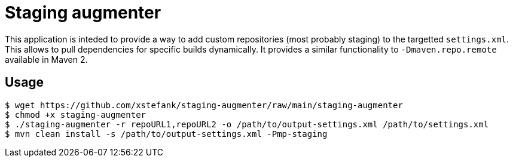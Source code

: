 = Staging augmenter

This application is inteded to provide a way to add custom repositories (most
probably staging) to the targetted `settings.xml`. This allows to pull dependencies
for specific builds dynamically. It provides a similar functionality to
`-Dmaven.repo.remote` available in Maven 2.

== Usage

[source,bash]
----
$ wget https://github.com/xstefank/staging-augmenter/raw/main/staging-augmenter
$ chmod +x staging-augmenter
$ ./staging-augmenter -r repoURL1,repoURL2 -o /path/to/output-settings.xml /path/to/settings.xml
$ mvn clean install -s /path/to/output-settings.xml -Pmp-staging
----
